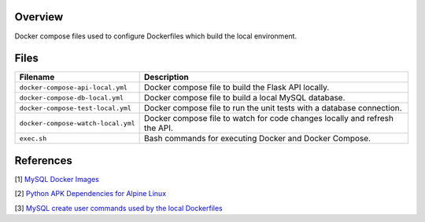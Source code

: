 Overview
--------

Docker compose files used to configure Dockerfiles which build the local environment.

Files
-----

+------------------------------------+----------------------------------------------------------------------------------------------+
| Filename                           | Description                                                                                  |
+====================================+==============================================================================================+
| ``docker-compose-api-local.yml``   | Docker compose file to build the Flask API locally.                                          |
+------------------------------------+----------------------------------------------------------------------------------------------+
| ``docker-compose-db-local.yml``    | Docker compose file to build a local MySQL database.                                         |
+------------------------------------+----------------------------------------------------------------------------------------------+
| ``docker-compose-test-local.yml``  | Docker compose file to run the unit tests with a database connection.                        |
+------------------------------------+----------------------------------------------------------------------------------------------+
| ``docker-compose-watch-local.yml`` | Docker compose file to watch for code changes locally and refresh the API.                   |
+------------------------------------+----------------------------------------------------------------------------------------------+
| ``exec.sh``                        | Bash commands for executing Docker and Docker Compose.                                       |
+------------------------------------+----------------------------------------------------------------------------------------------+

References
----------

[1] `MySQL Docker Images <https://hub.docker.com/_/mysql/>`_

[2] `Python APK Dependencies for Alpine Linux <https://github.com/pypa/pipenv/issues/3632#issuecomment-475175361>`_

[3] `MySQL create user commands used by the local Dockerfiles <https://stackoverflow.com/a/36190905>`_